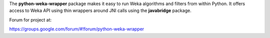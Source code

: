 The **python-weka-wrapper** package makes it easy to run
Weka algorithms and filters from within Python. It offers access to Weka
API using thin wrappers around JNI calls using the **javabridge** package.

Forum for project at:

https://groups.google.com/forum/#!forum/python-weka-wrapper

